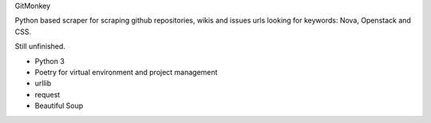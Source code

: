 GitMonkey

Python based scraper for scraping github repositories, wikis and issues urls looking for keywords: Nova, Openstack and CSS.

Still unfinished.

* Python 3
* Poetry for virtual environment and project management
* urllib
* request
* Beautiful Soup


